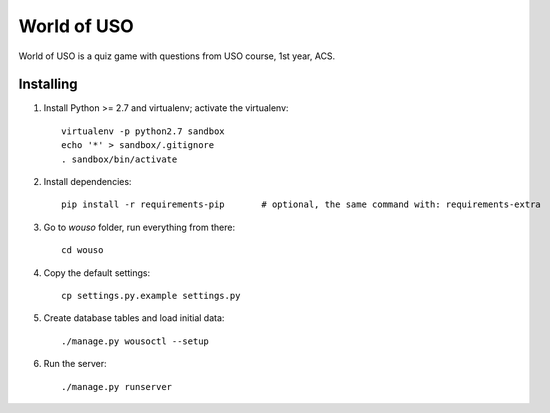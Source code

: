 World of USO
============

World of USO is a quiz game with questions from USO course, 1st year,
ACS.


Installing
----------

1. Install Python >= 2.7 and virtualenv; activate the virtualenv::

    virtualenv -p python2.7 sandbox
    echo '*' > sandbox/.gitignore
    . sandbox/bin/activate

2. Install dependencies::

    pip install -r requirements-pip       # optional, the same command with: requirements-extra

3. Go to `wouso` folder, run everything from there::

    cd wouso

4. Copy the default settings::

    cp settings.py.example settings.py

5. Create database tables and load initial data::

    ./manage.py wousoctl --setup

6. Run the server::

    ./manage.py runserver

